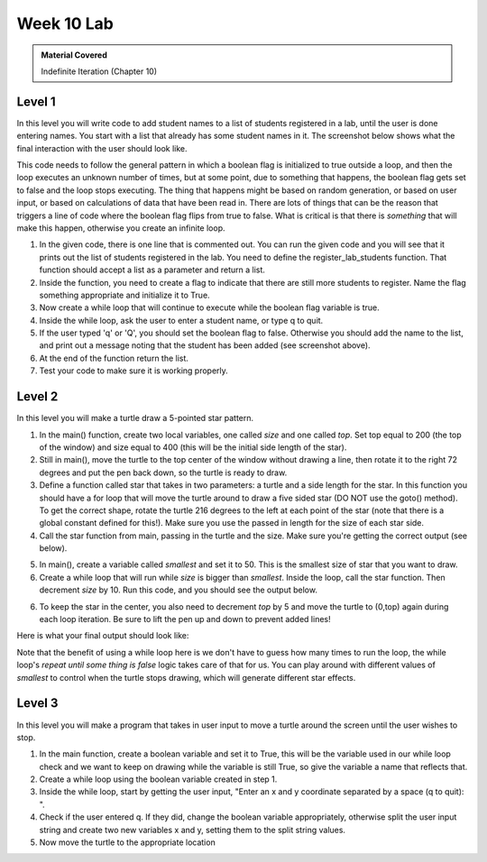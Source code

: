 ..  Copyright (C)  Celine Latulipe.  Permission is granted to copy, distribute
    and/or modify this document under the terms of the GNU Free Documentation
    License, Version 1.3 or any later version published by the Free Software
    Foundation; with Invariant Sections being Forward, Prefaces, and
    Contributor List, no Front-Cover Texts, and no Back-Cover Texts.  A copy of
    the license is included in the section entitled "GNU Free Documentation
    License".

Week 10 Lab
===========

.. admonition:: Material Covered

   Indefinite Iteration (Chapter 10)


Level 1
-------

In this level you will write code to add student names to a list of students registered in a lab, until the user is done entering names.  You start with a list that already has some student names in it. The screenshot below shows what the final interaction with the user should look like.

.. image:: Figures/Lab10_Level1_output.jpg
   :width: 600
   :align: center


This code needs to follow the general pattern in which a boolean flag is initialized to true outside a loop, and then the loop executes an unknown number of times, but at some point, due to something that happens, the boolean flag gets set to false and the loop stops executing. The thing that happens might be based on random generation, or based on user input, or based on calculations of data that have been read in. There are lots of things that can be the reason that triggers a line of code where the boolean flag flips from true to false. What is critical is that there is *something* that will make this happen, otherwise you create an infinite loop.

#. In the given code, there is one line that is commented out. You can run the given code and you will see that it prints out the list of students registered in the lab. You need to define the register_lab_students function. That function should accept a list as a parameter and return a list. 

#. Inside the function, you need to create a flag to indicate that there are still more students to register. Name the flag something appropriate and initialize it to True.

#. Now create a while loop that will continue to execute while the boolean flag variable is true.

#. Inside the while loop, ask the user to enter a student name, or type q to quit. 

#. If the user typed 'q' or 'Q', you should set the boolean flag to false. Otherwise you should add the name to the list, and print out a message noting that the student has been added (see screenshot above).

#. At the end of the function return the list. 

#. Test your code to make sure it is working properly. 



.. activecode:: lab10_level1
       
    ################################################################
    # Student name, ID & lab section
    # Date
    # Lab 10, Level 1
    ################################################################
    
    def register_lab_students(list):
        more_to_register = True
        while more_to_register:
            name = input("Please enter name of student to register: (or 'q' to quit) ")
            if (name == 'Q' or name == 'q'):
                more_to_register = False
            else: 
                list.append(name) 
                print(name, "is now registered in the lab.")

    def main():
        student_list = ["Surya Arevik", "Marjan Amen", "Mohamad Mordechai", "Modesta Niketas", "Abraão Ivor" ]
        student_list = register_lab_students(student_list)
        print("Students registered for the lab section are:")
        for i in range(len(student_list)):
            print(i, ": ", student_list[i])

    main()


Level 2
-------

In this level you will make a turtle draw a 5-pointed star pattern.

1. In the main() function, create two local variables, one called *size* and one called *top*. Set top equal to 200 (the top of the window) and size equal to 400 (this will be the initial side length of the star).
  
2. Still in main(), move the turtle to the top center of the window without drawing a line, then rotate it to the right 72 degrees and put the pen back down, so the turtle is ready to draw.

3. Define a function called star that takes in two parameters: a turtle and a side length for the star. In this function you should have a for loop that will move the turtle around to draw a five sided star (DO NOT use the goto() method). To get the correct shape, rotate the turtle 216 degrees to the left at each point of the star (note that there is a global constant defined for this!). Make sure you use the passed in length for the size of each star side. 
   
4. Call the star function from main, passing in the turtle and the size.  Make sure you're getting the correct output (see below).

.. image:: Figures/Lab10_single_star.jpg


5. In main(), create a variable called *smallest* and set it to 50. This is the smallest size of star that you want to draw. 
  
6. Create a while loop that will run while *size* is bigger than *smallest*. Inside the loop, call the star function. Then decrement *size* by 10. Run this code, and you should see the output below.

.. image:: Figures/Lab10_stars_wrong_position.png
   :width: 300
   :align: center


6. To keep the star in the center, you also need to decrement *top* by 5 and move the turtle to (0,top) again during each loop iteration. Be sure to lift the pen up and down to prevent added lines!

Here is what your final output should look like:

.. image:: Figures/Lab10_final_star.png
   :width: 500
   :align: center   

Note that the benefit of using a while loop here is we don't have to guess how many times to run the loop, the while loop's *repeat until some thing is false* logic takes care of that for us. You can play around with different values of *smallest* to control when the turtle stops drawing, which will generate different star effects. 

.. activecode:: lab10_level2
    
    ################################################################
    # Student name, ID & lab section
    # Date
    # Lab 10, Level 2
    ################################################################
    import turtle
    STAR_ANGLE = 216

    # Add your draw star function here


    def main():
        wn = turtle.Screen()
        wn.bgcolor("black")
        ari = turtle.Turtle()
        ari.color("blue")
        air.speed(50) # we need the turtle to go really fast 
        
    main()  




Level 3
-------

In this level you will make a program that takes in user input to move a turtle around the screen until the user wishes to stop.

1. In the main function, create a boolean variable and set it to True, this will be the variable used in our while loop check and we want to keep on drawing while the variable is still True, so give the variable a name that reflects that.

2. Create a while loop using the boolean variable created in step 1. 

3. Inside the while loop, start by getting the user input, "Enter an x and y coordinate separated by a space (q to quit): ". 

4. Check if the user entered q. If they did, change the boolean variable appropriately, otherwise split the user input string and create two new variables x and y, setting them to the split string values. 
   
5. Now move the turtle to the appropriate location

.. activecode:: ac_lab10_level3
   

   ################################################################
   # Student name, ID & lab section
   # Date
   # Lab 10, Level 3
   ################################################################
   import turtle

   def main():
        wn = turtle.Screen()
        wn.bgcolor("black")
        jie = turtle.Turtle()
        jie.color("red")

        keep_drawing = True


   main()


  


